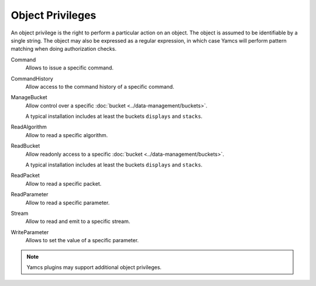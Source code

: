 Object Privileges
=================

An object privilege is the right to perform a particular action on an object. The object is assumed to be identifiable by a single string. The object may also be expressed as a regular expression, in which case Yamcs will perform pattern matching when doing authorization checks.

Command
    Allows to issue a specific command.

CommandHistory
    Allow access to the command history of a specific command.

ManageBucket
    Allow control over a specific :doc:`bucket <../data-management/buckets>`.

    A typical installation includes at least the buckets ``displays`` and ``stacks``.

ReadAlgorithm
    Allow to read a specific algorithm.

ReadBucket
    Allow readonly access to a specific :doc:`bucket <../data-management/buckets>`.

    A typical installation includes at least the buckets ``displays`` and ``stacks``.
ReadPacket
    Allow to read a specific packet.

ReadParameter
    Allow to read a specific parameter.

Stream
    Allow to read and emit to a specific stream.

WriteParameter
    Allows to set the value of a specific parameter.


.. note::

    Yamcs plugins may support additional object privileges.
